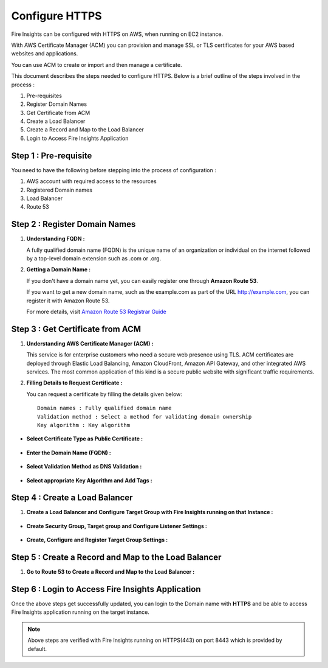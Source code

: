 Configure HTTPS
================

Fire Insights can be configured with HTTPS on AWS, when running on EC2 instance.

With AWS Certificate Manager (ACM) you can provision and manage SSL or TLS certificates for your AWS based websites and applications. 

You can use ACM to create or import and then manage a certificate.

This document describes the steps needed to configure HTTPS. Below is a brief outline of the steps involved in the process :

#. Pre-requisites
#. Register Domain Names
#. Get Certificate from ACM
#. Create a Load Balancer
#. Create a Record and Map to the Load Balancer
#. Login to Access Fire Insights Application

Step 1 : Pre-requisite
--------

You need to have the following before stepping into the process of configuration :

#. AWS account with required access to the resources
#. Registered Domain names
#. Load Balancer
#. Route 53

Step 2 : Register Domain Names
------------------

#. **Understanding FQDN :**

   A fully qualified domain name (FQDN) is the unique name of an organization or individual on the internet followed by a top-level domain extension such as .com or .org. 

#. **Getting a Domain Name :**

   If you don't have a domain name yet, you can easily register one through **Amazon Route 53**.

   If you want to get a new domain name, such as the example.com as part of the URL http://example.com, you can register it with Amazon Route 53.

   For more details, visit `Amazon Route 53 Registrar Guide <https://docs.aws.amazon.com/Route53/latest/DeveloperGuide/registrar.html>`_


Step 3 : Get Certificate from ACM
----------------
#. **Understanding AWS Certificate Manager (ACM) :**

   This service is for enterprise customers who need a secure web presence using TLS. ACM certificates are deployed through Elastic Load Balancing, Amazon CloudFront, Amazon API Gateway, and other integrated AWS services. The most common application of this kind is a secure public website with significant traffic requirements.

#. **Filling Details to Request Certificate :**
 
   You can request a certificate by filling the details given below::


    Domain names : Fully qualified domain name
    Validation method : Select a method for validating domain ownership
    Key algorithm : Key algorithm

* **Select Certificate Type as Public Certificate :**

  .. figure:: ../../_assets/aws/aws-certificate/request_certificate.PNG
      :alt: aws
      :width: 65%

* **Enter the Domain Name (FQDN) :**

  .. figure:: ../../_assets/aws/aws-certificate/request_details_1.PNG
      :alt: aws
      :width: 65%  

* **Select Validation Method as DNS Validation :**

  .. figure:: ../../_assets/aws/aws-certificate/request_details_2.PNG
      :alt: aws
      :width: 65%   

* **Select appropriate Key Algorithm and Add Tags :**

  .. figure:: ../../_assets/aws/aws-certificate/request_details_3.PNG
      :alt: aws
      :width: 65%      

Step 4 : Create a Load Balancer
------

#. **Create a Load Balancer and Configure Target Group with Fire Insights running on that Instance :**

   .. figure:: ../../_assets/aws/aws-certificate/load_blanacer.PNG
      :alt: aws
      :width: 65%

   .. figure:: ../../_assets/aws/aws-certificate/load_app.PNG
      :alt: aws
      :width: 55%

* **Create Security Group, Target group and Configure Listener Settings :**   
  
  .. figure:: ../../_assets/aws/aws-certificate/load_confugurations.PNG
     :alt: aws
     :width: 55% 

  .. figure:: ../../_assets/aws/aws-certificate/load_configuration_1.PNG
      :alt: aws
      :width: 55%    

* **Create, Configure and Register Target Group Settings :**
   
  .. figure:: ../../_assets/aws/aws-certificate/load_target.PNG
      :alt: aws
      :width: 55%   
   
  .. figure:: ../../_assets/aws/aws-certificate/load_target_configure.PNG
      :alt: aws
      :width: 55%  
   
  .. figure:: ../../_assets/aws/aws-certificate/load_target_instance.PNG
      :alt: aws
      :width: 55%     

Step 5 : Create a Record and Map to the Load Balancer
-----------------------------------
 
#. **Go to Route 53 to Create a Record and Map to the Load Balancer :**

   .. figure:: ../../_assets/aws/aws-certificate/load_record.PNG
      :alt: aws
      :width: 55% 
   
   .. figure:: ../../_assets/aws/aws-certificate/load_record1.PNG
      :alt: aws
      :width: 55%    

Step 6 : Login to Access Fire Insights Application
-----------------
Once the above steps get successfully updated, you can login to the Domain name with **HTTPS** and be able to access Fire Insights application running on the target instance.

.. note:: Above steps are verified with Fire Insights running on HTTPS(443) on port 8443 which is provided by default.
